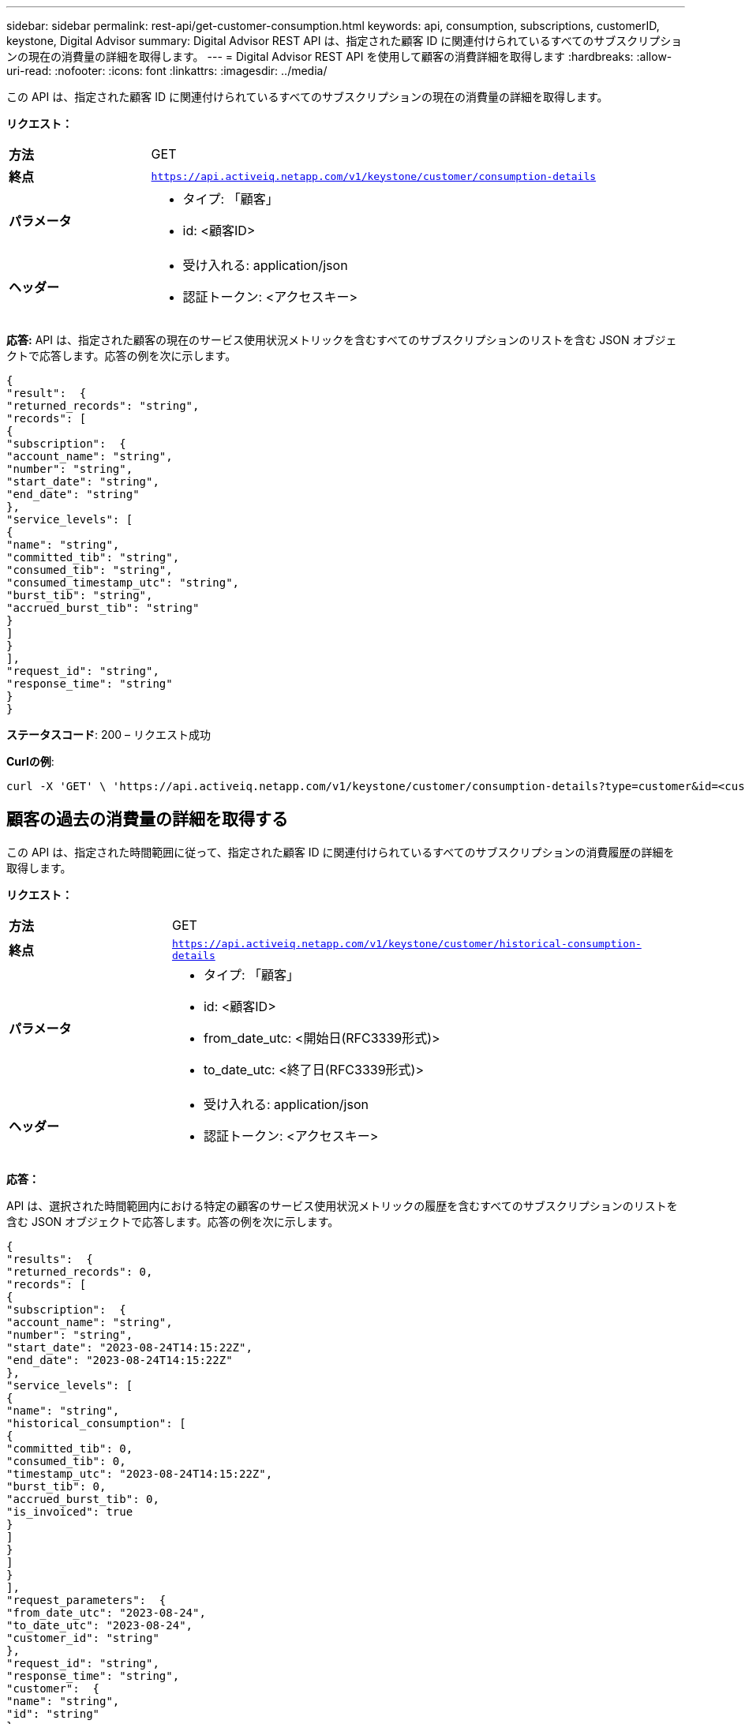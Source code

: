 ---
sidebar: sidebar 
permalink: rest-api/get-customer-consumption.html 
keywords: api, consumption, subscriptions, customerID, keystone, Digital Advisor 
summary: Digital Advisor REST API は、指定された顧客 ID に関連付けられているすべてのサブスクリプションの現在の消費量の詳細を取得します。 
---
= Digital Advisor REST API を使用して顧客の消費詳細を取得します
:hardbreaks:
:allow-uri-read: 
:nofooter: 
:icons: font
:linkattrs: 
:imagesdir: ../media/


[role="lead"]
この API は、指定された顧客 ID に関連付けられているすべてのサブスクリプションの現在の消費量の詳細を取得します。

*リクエスト：*

[cols="24%,76%"]
|===


| *方法* | GET 


| *終点* | `https://api.activeiq.netapp.com/v1/keystone/customer/consumption-details` 


| *パラメータ*  a| 
* タイプ: 「顧客」
* id: <顧客ID>




| *ヘッダー*  a| 
* 受け入れる: application/json
* 認証トークン: <アクセスキー>


|===
*応答:* API は、指定された顧客の現在のサービス使用状況メトリックを含むすべてのサブスクリプションのリストを含む JSON オブジェクトで応答します。応答の例を次に示します。

[listing]
----
{
"result":  {
"returned_records": "string",
"records": [
{
"subscription":  {
"account_name": "string",
"number": "string",
"start_date": "string",
"end_date": "string"
},
"service_levels": [
{
"name": "string",
"committed_tib": "string",
"consumed_tib": "string",
"consumed_timestamp_utc": "string",
"burst_tib": "string",
"accrued_burst_tib": "string"
}
]
}
],
"request_id": "string",
"response_time": "string"
}
}
----
*ステータスコード*: 200 – リクエスト成功

*Curlの例*:

[source, curl]
----
curl -X 'GET' \ 'https://api.activeiq.netapp.com/v1/keystone/customer/consumption-details?type=customer&id=<customerID>' \ -H 'accept: application/json' \ -H 'authorizationToken: <access-key>'
----


== 顧客の過去の消費量の詳細を取得する

この API は、指定された時間範囲に従って、指定された顧客 ID に関連付けられているすべてのサブスクリプションの消費履歴の詳細を取得します。

*リクエスト：*

[cols="24%,76%"]
|===


| *方法* | GET 


| *終点* | `https://api.activeiq.netapp.com/v1/keystone/customer/historical-consumption-details` 


| *パラメータ*  a| 
* タイプ: 「顧客」
* id: <顧客ID>
* from_date_utc: <開始日(RFC3339形式)>
* to_date_utc: <終了日(RFC3339形式)>




| *ヘッダー*  a| 
* 受け入れる: application/json
* 認証トークン: <アクセスキー>


|===
*応答：*

API は、選択された時間範囲内における特定の顧客のサービス使用状況メトリックの履歴を含むすべてのサブスクリプションのリストを含む JSON オブジェクトで応答します。応答の例を次に示します。

[listing]
----
{
"results":  {
"returned_records": 0,
"records": [
{
"subscription":  {
"account_name": "string",
"number": "string",
"start_date": "2023-08-24T14:15:22Z",
"end_date": "2023-08-24T14:15:22Z"
},
"service_levels": [
{
"name": "string",
"historical_consumption": [
{
"committed_tib": 0,
"consumed_tib": 0,
"timestamp_utc": "2023-08-24T14:15:22Z",
"burst_tib": 0,
"accrued_burst_tib": 0,
"is_invoiced": true
}
]
}
]
}
],
"request_parameters":  {
"from_date_utc": "2023-08-24",
"to_date_utc": "2023-08-24",
"customer_id": "string"
},
"request_id": "string",
"response_time": "string",
"customer":  {
"name": "string",
"id": "string"
}
}
}
----
*ステータスコード*: 200 – リクエスト成功

*Curlの例*:

[source, curl]
----
curl -X 'GET' \ 'https://api.activeiq-stg.netapp.com/v1/keystone/customer/historical-consumption-details? type=customer&id=<customerID>&from_date_utc=2023-08-24T14%3A15%3A22Z&t _date_utc=2023-08-24T14%3A15%3A22Z' \ -H 'accept: application/json' \ -H 'authorizationToken: <access-key>'
----